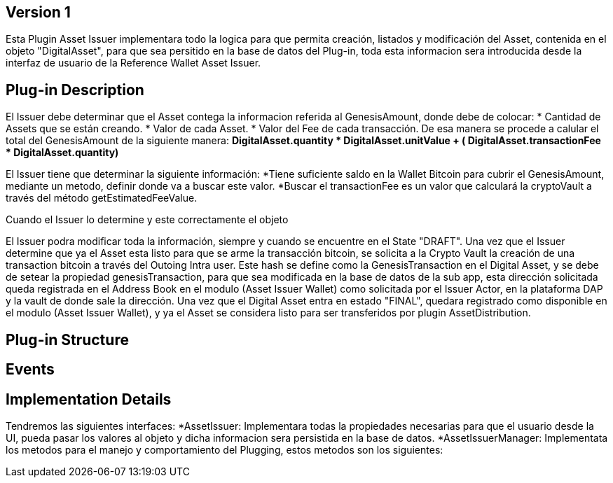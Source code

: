 [[wallet-module-asset-issuer-BitDubai-V1]]
== Version 1
Esta Plugin Asset Issuer implementara todo la logica para que permita creación, listados y modificación del Asset, contenida en el objeto "DigitalAsset", para que sea persitido
en la base de datos del Plug-in, toda esta informacion sera introducida desde la interfaz de usuario de la Reference Wallet Asset Issuer.

== Plug-in Description

El Issuer debe determinar que el Asset contega la informacion referida al GenesisAmount, donde debe de colocar:
* Cantidad de Assets que se están creando.
* Valor de cada Asset.
* Valor del Fee de cada transacción.
De esa manera se procede a calular el total del GenesisAmount de la siguiente manera:
*DigitalAsset.quantity * DigitalAsset.unitValue + ( DigitalAsset.transactionFee * DigitalAsset.quantity)*

El Issuer tiene que determinar la siguiente información:
*Tiene suficiente saldo en la Wallet Bitcoin para cubrir el GenesisAmount, mediante un metodo, definir donde va a buscar este valor.
*Buscar el transactionFee es un valor que calculará la cryptoVault a través del método getEstimatedFeeValue.

Cuando el Issuer lo determine y este correctamente el objeto

El Issuer podra modificar toda la información, siempre y cuando se encuentre en el State "DRAFT".
Una vez que el Issuer determine que ya el Asset esta listo para que se arme la transacción bitcoin, se solicita a la Crypto Vault la creación de una transaction bitcoin a través
del Outoing Intra user. Este hash se define como la GenesisTransaction en el Digital Asset, y se debe de setear la propiedad genesisTransaction, para que sea modificada en la base de datos
de la sub app, esta dirección solicitada queda registrada en el Address Book en el modulo (Asset Issuer Wallet) como solicitada por el Issuer Actor, en la plataforma DAP y la vault de
donde sale la dirección.
Una vez que el Digital Asset entra en estado "FINAL", quedara registrado como disponible en el modulo (Asset Issuer Wallet), y ya el Asset se considera listo para ser transferidos
por plugin AssetDistribution.

== Plug-in Structure

== Events

== Implementation Details
Tendremos las siguientes interfaces:
*AssetIssuer: Implementara todas la propiedades necesarias para que el usuario desde la UI, pueda pasar los valores al objeto y dicha informacion sera persistida en la base de datos.
*AssetIssuerManager: Implementata los metodos para el manejo y comportamiento del Plugging, estos metodos son los siguientes:
